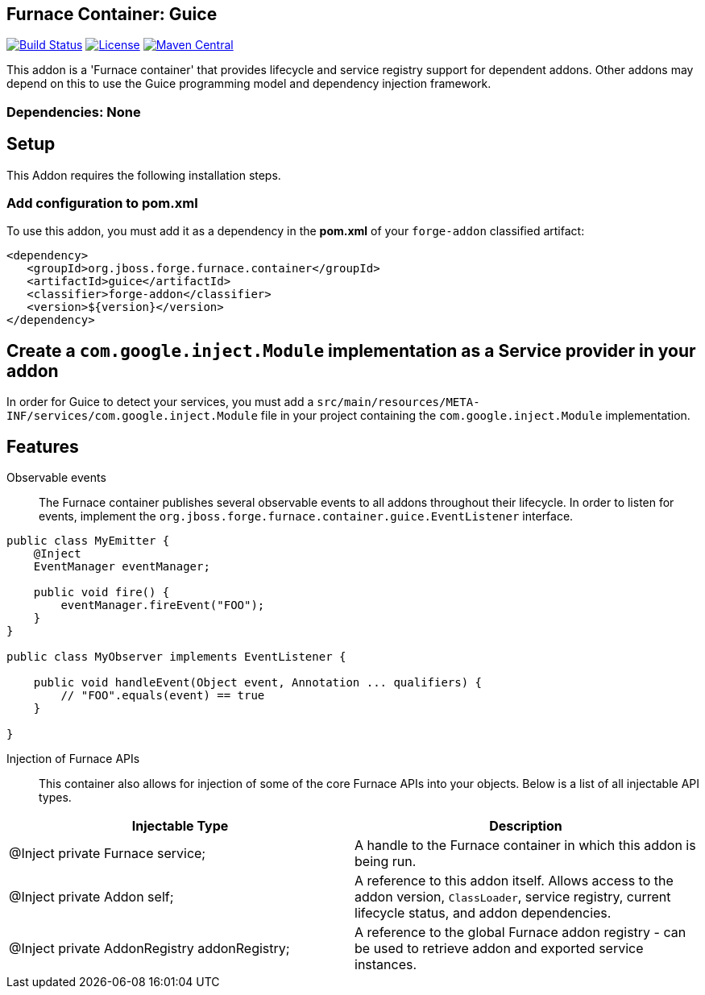 == Furnace Container: Guice
:idprefix: id_ 

image:https://forge.ci.cloudbees.com/job/furnace-guice/badge/icon["Build Status", link="https://forge.ci.cloudbees.com/job/furnace-guice/"] 
image:http://img.shields.io/:license-EPL-blue.svg["License", link="https://www.eclipse.org/legal/epl-v10.html"] 
image:https://maven-badges.herokuapp.com/maven-central/org.jboss.forge.furnace.container/guice/badge.svg["Maven Central", link="https://maven-badges.herokuapp.com/maven-central/org.jboss.forge.furnace.container/guice"] 

This addon is a 'Furnace container' that provides lifecycle and service registry support for dependent addons. Other addons may depend on this to use the Guice programming model and dependency injection framework.
       
=== Dependencies: None

== Setup

This Addon requires the following installation steps.

=== Add configuration to pom.xml 

To use this addon, you must add it as a dependency in the *pom.xml* of your `forge-addon` classified artifact:
[source,xml]
----
<dependency>
   <groupId>org.jboss.forge.furnace.container</groupId>
   <artifactId>guice</artifactId>
   <classifier>forge-addon</classifier>
   <version>${version}</version>
</dependency>
----
== Create a `com.google.inject.Module` implementation as a Service provider in your addon
In order for Guice to detect your services, you must add a `src/main/resources/META-INF/services/com.google.inject.Module` file in your project containing the `com.google.inject.Module` implementation.

== Features

Observable events::
The Furnace container publishes several observable events to all addons throughout their lifecycle. In order to listen for events, implement the `org.jboss.forge.furnace.container.guice.EventListener` interface.

[source,java]
----
public class MyEmitter {
    @Inject 
    EventManager eventManager;

    public void fire() {
        eventManager.fireEvent("FOO");
    }
}

public class MyObserver implements EventListener {

    public void handleEvent(Object event, Annotation ... qualifiers) {
        // "FOO".equals(event) == true
    }
    
}
----

Injection of Furnace APIs:: This container also allows for injection of some of the core Furnace APIs into your
objects. Below is a list of all injectable API types.

[options="header"]
|===
|Injectable Type |Description

|@Inject private Furnace service;
|A handle to the Furnace container in which this addon is being run.
    
|@Inject private Addon self;
|A reference to this addon itself. Allows access to the addon version, `ClassLoader`, service registry, current 
lifecycle status, and addon dependencies.
    
|@Inject private AddonRegistry addonRegistry;
|A reference to the global Furnace addon registry - can be used to retrieve addon and exported service instances.
    
|===
